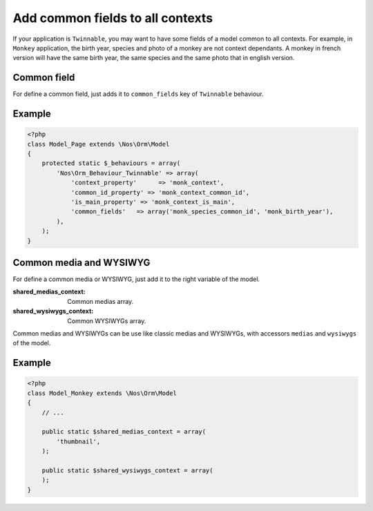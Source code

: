 Add common fields to all contexts
#################################

If your application is ``Twinnable``, you may want to have some fields of a model common to all contexts.
For example, in ``Monkey`` application, the birth year, species and photo of a monkey are not context dependants.
A monkey in french version will have the same birth year, the same species and the same photo that in english version.

.. seealso:: :doc:`/understand/multi_context/index`

Common field
************

For define a common field, just adds it to ``common_fields`` key of ``Twinnable`` behaviour.

Example
*******

.. code-block:: php

    <?php
    class Model_Page extends \Nos\Orm\Model
    {
        protected static $_behaviours = array(
            'Nos\Orm_Behaviour_Twinnable' => array(
                'context_property'      => 'monk_context',
                'common_id_property' => 'monk_context_common_id',
                'is_main_property' => 'monk_context_is_main',
                'common_fields'   => array('monk_species_common_id', 'monk_birth_year'),
            ),
        );
    }

Common media and WYSIWYG
************************

For define a common media or WYSIWYG, just add it to the right variable of the model.

:shared_medias_context: Common medias array.
:shared_wysiwygs_context: Common WYSIWYGs array.

Common medias and WYSIWYGs can be use like classic medias and WYSIWYGs, with accessors ``medias`` and ``wysiwygs`` of the model.

.. seealso:: :ref:`Accessors of Model <api:php/models/model/accessors>`.

Example
*******

.. code-block:: php

    <?php
    class Model_Monkey extends \Nos\Orm\Model
    {
        // ...

        public static $shared_medias_context = array(
            'thumbnail',
        );

        public static $shared_wysiwygs_context = array(
        );
    }

